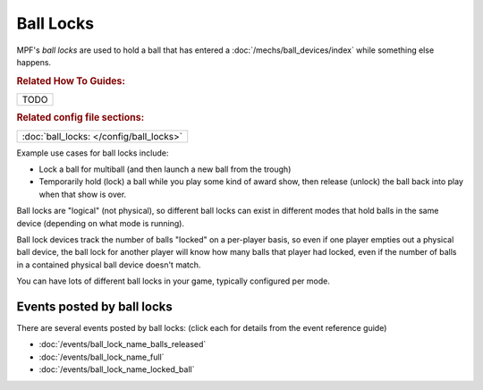 Ball Locks
==========

MPF's *ball locks* are used to hold a ball that has entered a
:doc:`/mechs/ball_devices/index` while something else happens.

.. rubric:: Related How To Guides:

+------------------------------------------------------------------------------+
| TODO                                                                         |
+------------------------------------------------------------------------------+

.. rubric:: Related config file sections:

+------------------------------------------------------------------------------+
| :doc:`ball_locks: </config/ball_locks>`                                      |
+------------------------------------------------------------------------------+

Example use cases for ball locks include:

* Lock a ball for multiball (and then launch a new ball from the trough)
* Temporarily hold (lock) a ball while you play some kind of award show, then
  release (unlock) the ball back into play when that show is over.

Ball locks are "logical" (not physical), so different ball locks can exist in
different modes that hold balls in the same device (depending on what mode is
running).

Ball lock devices track the number of balls "locked" on a per-player basis, so
even if one player empties out a physical ball device, the ball lock for another
player will know how many balls that player had locked, even if the number of
balls in a contained physical ball device doesn't match.

You can have lots of different ball locks in your game, typically configured
per mode.

Events posted by ball locks
---------------------------

There are several events posted by ball locks: (click each for details from the
event reference guide)

* :doc:`/events/ball_lock_name_balls_released`
* :doc:`/events/ball_lock_name_full`
* :doc:`/events/ball_lock_name_locked_ball`
